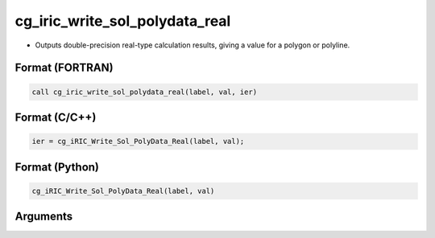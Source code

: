 cg_iric_write_sol_polydata_real
========================================

-  Outputs double-precision real-type calculation results, giving a value for a polygon or polyline.

Format (FORTRAN)
------------------
.. code-block:: fortran

   call cg_iric_write_sol_polydata_real(label, val, ier)

Format (C/C++)
----------------
.. code-block:: c

   ier = cg_iRIC_Write_Sol_PolyData_Real(label, val);

Format (Python)
----------------
.. code-block:: python

   cg_iRIC_Write_Sol_PolyData_Real(label, val)

Arguments
---------

.. csv-table:: Arguments of cg_iric_write_sol_polydata_real
   :file: cg_iric_write_sol_polydata_real_args.csv
   :header-rows: 1
